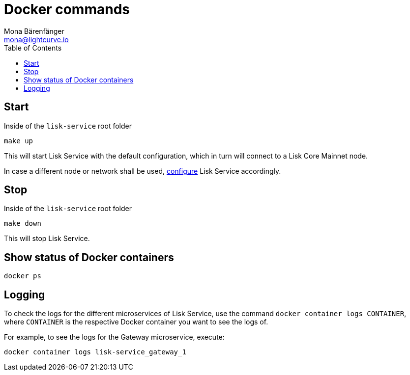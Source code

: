 = Docker commands
Mona Bärenfänger <mona@lightcurve.io>
:description: Describes how to manage Lisk Service with Docker.
:toc:
:imagesdir: ../assets/images
:page-previous: /lisk-service/configuration/docker.html
:page-previous-title: Configuration with Docker
:page-next: /lisk-service/references/configuration.html
:page-next-title: Configuration reference

:url_config: configuration/docker.adoc

== Start

.Inside of the `lisk-service` root folder
[source,bash]
----
make up
----

This will start Lisk Service with the default configuration, which in turn will connect to a Lisk Core Mainnet node.

In case a different node or network shall be used, xref:{url_config}[configure] Lisk Service accordingly.

== Stop

.Inside of the `lisk-service` root folder
[source,bash]
----
make down
----

This will stop Lisk Service.

== Show status of Docker containers

[source,bash]
----
docker ps
----

== Logging

To check the logs for the different microservices of Lisk Service, use the command `docker container logs CONTAINER`, where `CONTAINER` is the respective Docker container you want to see the logs of.

For example, to see the logs for the Gateway microservice, execute:

[source,bash]
----
docker container logs lisk-service_gateway_1
----
